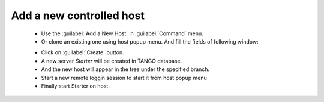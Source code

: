 Add a new controlled host
-------------------------

    * Use the :guilabel:`Add a New Host` in :guilabel:`Command` menu.
    * Or clone an existing one using host popup menu. And fill the fields of following window:

    |image0|

    * Click on :guilabel:`Create` button.
    * A new server *Starter* will be created in TANGO database.
    * And the new host will appear in the tree under the specified branch.
    * Start a new remote loggin session to start it from host popup menu
    * Finally start Starter on host.

.. |image0| image:: img/add_new_host.jpg

